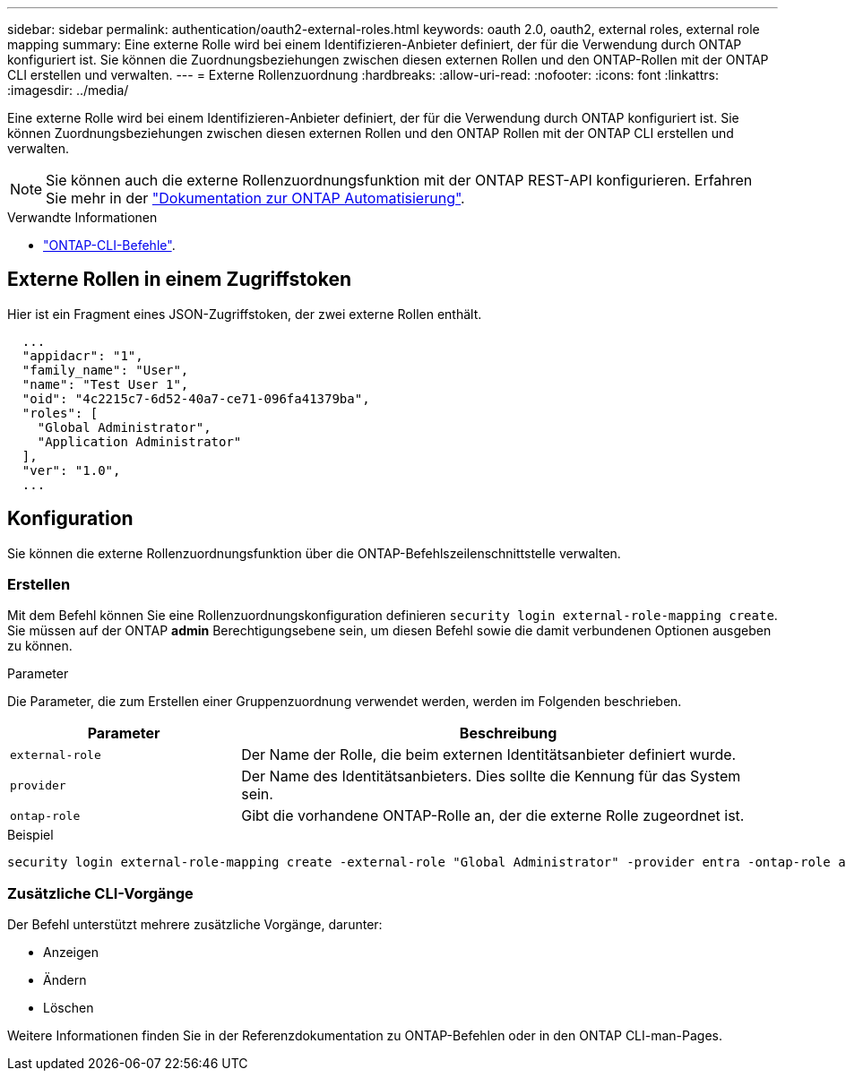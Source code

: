 ---
sidebar: sidebar 
permalink: authentication/oauth2-external-roles.html 
keywords: oauth 2.0, oauth2, external roles, external role mapping 
summary: Eine externe Rolle wird bei einem Identifizieren-Anbieter definiert, der für die Verwendung durch ONTAP konfiguriert ist. Sie können die Zuordnungsbeziehungen zwischen diesen externen Rollen und den ONTAP-Rollen mit der ONTAP CLI erstellen und verwalten. 
---
= Externe Rollenzuordnung
:hardbreaks:
:allow-uri-read: 
:nofooter: 
:icons: font
:linkattrs: 
:imagesdir: ../media/


[role="lead"]
Eine externe Rolle wird bei einem Identifizieren-Anbieter definiert, der für die Verwendung durch ONTAP konfiguriert ist. Sie können Zuordnungsbeziehungen zwischen diesen externen Rollen und den ONTAP Rollen mit der ONTAP CLI erstellen und verwalten.


NOTE: Sie können auch die externe Rollenzuordnungsfunktion mit der ONTAP REST-API konfigurieren. Erfahren Sie mehr in der https://docs.netapp.com/us-en/ontap-automation/["Dokumentation zur ONTAP Automatisierung"^].

.Verwandte Informationen
* https://docs.netapp.com/us-en/ontap-cli/["ONTAP-CLI-Befehle"^].




== Externe Rollen in einem Zugriffstoken

Hier ist ein Fragment eines JSON-Zugriffstoken, der zwei externe Rollen enthält.

[listing]
----
  ...
  "appidacr": "1",
  "family_name": "User",
  "name": "Test User 1",
  "oid": "4c2215c7-6d52-40a7-ce71-096fa41379ba",
  "roles": [
    "Global Administrator",
    "Application Administrator"
  ],
  "ver": "1.0",
  ...
----


== Konfiguration

Sie können die externe Rollenzuordnungsfunktion über die ONTAP-Befehlszeilenschnittstelle verwalten.



=== Erstellen

Mit dem Befehl können Sie eine Rollenzuordnungskonfiguration definieren `security login external-role-mapping create`. Sie müssen auf der ONTAP *admin* Berechtigungsebene sein, um diesen Befehl sowie die damit verbundenen Optionen ausgeben zu können.

.Parameter
Die Parameter, die zum Erstellen einer Gruppenzuordnung verwendet werden, werden im Folgenden beschrieben.

[cols="30,70"]
|===
| Parameter | Beschreibung 


| `external-role` | Der Name der Rolle, die beim externen Identitätsanbieter definiert wurde. 


| `provider` | Der Name des Identitätsanbieters. Dies sollte die Kennung für das System sein. 


| `ontap-role` | Gibt die vorhandene ONTAP-Rolle an, der die externe Rolle zugeordnet ist. 
|===
.Beispiel
[listing]
----
security login external-role-mapping create -external-role "Global Administrator" -provider entra -ontap-role admin
----


=== Zusätzliche CLI-Vorgänge

Der Befehl unterstützt mehrere zusätzliche Vorgänge, darunter:

* Anzeigen
* Ändern
* Löschen


Weitere Informationen finden Sie in der Referenzdokumentation zu ONTAP-Befehlen oder in den ONTAP CLI-man-Pages.
